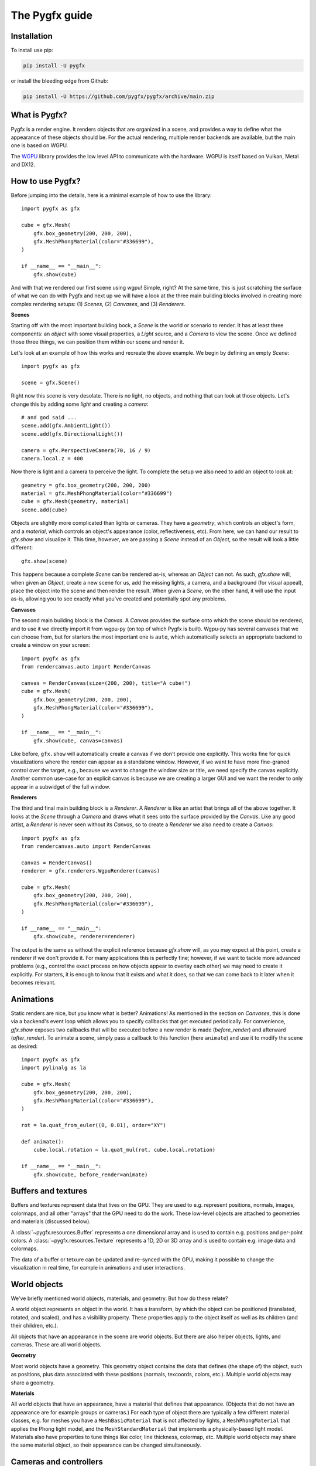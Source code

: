 ===============
The Pygfx guide
===============


Installation
------------

To install use pip:

.. code-block::

    pip install -U pygfx

or install the bleeding edge from Github:

.. code-block::

    pip install -U https://github.com/pygfx/pygfx/archive/main.zip


What is Pygfx?
--------------

Pygfx is a render engine. It renders objects that are organized in a scene, and
provides a way to define what the appearance of these objects should be.
For the actual rendering, multiple render backends are available, but the
main one is based on WGPU.

The `WGPU <https://github.com/pygfx/wgpu-py>`_ library provides the low level API to
communicate with the hardware. WGPU is itself based on Vulkan, Metal and DX12.


How to use Pygfx?
-----------------

Before jumping into the details, here is a minimal example of how to use the
library::

    import pygfx as gfx

    cube = gfx.Mesh(
        gfx.box_geometry(200, 200, 200),
        gfx.MeshPhongMaterial(color="#336699"),
    )

    if __name__ == "__main__":
        gfx.show(cube)

.. image:: _static/guide_hello_world.png

And with that we rendered our first scene using wgpu! Simple, right? At the same
time, this is just scratching the surface of what we can do with Pygfx and next
up we will have a look at the three main building blocks involved in creating
more complex rendering setups: (1) `Scenes`, (2) `Canvases`, and (3)
`Renderers`.

**Scenes**

Starting off with the most important building bock, a `Scene` is the world or
scenario to render. It has at least three components: an `object` with some
visual properties, a `Light` source, and a `Camera` to view the scene. Once we
defined those three things, we can position them within our scene and render it.

Let's look at an example of how this works and recreate the above example. We
begin by defining an empty `Scene`::

    import pygfx as gfx

    scene = gfx.Scene()

Right now this scene is very desolate. There is no light, no objects, and
nothing that can look at those objects. Let's change this by adding some
`light` and creating a `camera`::

    # and god said ...
    scene.add(gfx.AmbientLight())
    scene.add(gfx.DirectionalLight())

    camera = gfx.PerspectiveCamera(70, 16 / 9)
    camera.local.z = 400

Now there is light and a camera to perceive the light. To complete the setup
we also need to add an object to look at::

    geometry = gfx.box_geometry(200, 200, 200)
    material = gfx.MeshPhongMaterial(color="#336699")
    cube = gfx.Mesh(geometry, material)
    scene.add(cube)

Objects are slightly more complicated than lights or cameras. They have a
`geometry`, which controls an object's form, and a `material`, which controls an
object's appearance (color, reflectiveness, etc). From here, we can hand our
result to `gfx.show` and visualize it. This time, however, we are passing a `Scene`
instead of an `Object`, so the result will look a little different::

    gfx.show(scene)

.. image:: _static/guide_static_cube.png

This happens because a complete `Scene` can be rendered as-is, whereas an
`Object` can not. As such, `gfx.show` will, when given an `Object`, create a new
scene for us, add the missing lights, a camera, and a background (for visual
appeal), place the object into the scene and then render the result. When given
a `Scene`, on the other hand, it will use the input as-is, allowing you to see
exactly what you've created and potentially spot any problems.

**Canvases**

The second main building block is the `Canvas`. A `Canvas` provides the surface
onto which the scene should be rendered, and to use it we directly import it
from wgpu-py (on top of which Pygfx is built). Wgpu-py has several canvases that
we can choose from, but for starters the most important one is ``auto``, which
automatically selects an appropriate backend to create a window on your screen::

    import pygfx as gfx
    from rendercanvas.auto import RenderCanvas

    canvas = RenderCanvas(size=(200, 200), title="A cube!")
    cube = gfx.Mesh(
        gfx.box_geometry(200, 200, 200),
        gfx.MeshPhongMaterial(color="#336699"),
    )

    if __name__ == "__main__":
        gfx.show(cube, canvas=canvas)

.. image:: _static/guide_hello_world.png

Like before, ``gfx.show`` will automatically create a canvas if we don't provide
one explicitly. This works fine for quick visualizations where the render can
appear as a standalone window. However, if we want to have more fine-graned
control over the target, e.g., because we want to change the window size or
title, we need specify the canvas explicitly. Another common use-case for an
explicit canvas is because we are creating a larger GUI and we want the render
to only appear in a subwidget of the full window.

**Renderers**

The third and final main building block is a `Renderer`. A `Renderer` is like an
artist that brings all of the above together. It looks at the `Scene` through a
`Camera` and draws what it sees onto the surface provided by the `Canvas`. Like
any good artist, a `Renderer` is never seen without its `Canvas`, so to create a
`Renderer` we also need to create a `Canvas`::

    import pygfx as gfx
    from rendercanvas.auto import RenderCanvas

    canvas = RenderCanvas()
    renderer = gfx.renderers.WgpuRenderer(canvas)

    cube = gfx.Mesh(
        gfx.box_geometry(200, 200, 200),
        gfx.MeshPhongMaterial(color="#336699"),
    )

    if __name__ == "__main__":
        gfx.show(cube, renderer=renderer)

.. image:: _static/guide_hello_world.png

The output is the same as without the explicit reference because `gfx.show`
will, as you may expect at this point, create a renderer if we don't provide it.
For many applications this is perfectly fine; however, if we want to tackle more
advanced problems (e.g., control the exact process on how objects appear to
overlay each other) we may need to create it explicitly. For starters, it is
enough to know that it exists and what it does, so that we can come back to it
later when it becomes relevant.

Animations
----------

Static renders are nice, but you know what is better? Animations! As mentioned
in the section on `Canvases`, this is done via a backend's event loop which
allows you to specify callbacks that get executed periodically. For convenience,
`gfx.show` exposes two callbacks that will be executed before a new render is
made (`before_render`) and afterward (`after_render`). To animate a scene,
simply pass a callback to this function (here ``animate``) and use it to modify
the scene as desired::

    import pygfx as gfx
    import pylinalg as la

    cube = gfx.Mesh(
        gfx.box_geometry(200, 200, 200),
        gfx.MeshPhongMaterial(color="#336699"),
    )

    rot = la.quat_from_euler((0, 0.01), order="XY")

    def animate():
        cube.local.rotation = la.quat_mul(rot, cube.local.rotation)

    if __name__ == "__main__":
        gfx.show(cube, before_render=animate)

.. image:: _static/guide_rotating_cube.gif


Buffers and textures
--------------------

Buffers and textures represent data that lives on the GPU. They are used to e.g.
represent positions, normals, images, colormaps, and all other "arrays" that the GPU need to do the work.
These low-level objects are attached to geometries and materials (discussed below).

A :class:`~pygfx.resources.Buffer` represents a one dimensional array and is used to contain e.g. positions and per-point colors.
A :class:`~pygfx.resources.Texture` represents a 1D, 2D or 3D array and is used to contain e.g. image data and colormaps.

The data of a buffer or tetxure can be updated and re-synced with the GPU, making it possible
to change the visualization in real time, for eample in animations and user interactions.


World objects
-------------

We've briefly mentioned world objects, materials, and geometry. But how do these relate?

A world object represents an object in the world. It has a transform, by which the
object can be positioned (translated, rotated, and scaled), and has a visibility property.
These properties apply to the object itself as well as its children (and their children, etc.).

All objects that have an appearance in the scene are world objects. But there
are also helper objects, lights, and cameras. These are all world objects.

**Geometry**

Most world objects have a geometry. This geometry object contains the
data that defines (the shape of) the object, such as positions, plus
data associated with these positions (normals, texcoords, colors, etc.).
Multiple world objects may share a geometry.


**Materials**

All world objects that have an appearance, have a material that defines
that appearance. (Objects that do not have an appearance are for example
groups or cameras.) For each type of object there are typically a few
different material classes, e.g. for meshes you have a
``MeshBasicMaterial`` that is not affected by lights, a
``MeshPhongMaterial`` that applies the Phong light model, and the
``MeshStandardMaterial`` that implements a physically-based light model.
Materials also have properties to tune things like color,
line thickness, colormap, etc. Multiple world objects may share the same material
object, so their appearance can be changed simultaneously.


Cameras and controllers
-----------------------

We've already been using cameras, but let's look at them a bit closer!


**Perspective camera**

There are two main cameras of interest. The first is the :class:`~pygfx.cameras.PerspectiveCamera`,
which is a generic camera intended for 3D content. You can instantiate one
like this:

.. code-block:: python

    camera = gfx.PerspectiveCamera(50, 4/3)

The first argument is the fov (field of view) in degrees. This is a
value between 0 and 179, with typical values < 100. The second argument
is the aspect ratio. A window on screen is usually a rectangle with 4/3
or 16/9 aspect. The aspect can be set so the contents better fit the
window. When the fov is zero, the camera operates in orthographic mode.


**Orthographic camera**

The second camera of interest is the :class:`~pygfx.cameras.OrthographicCamera`. Technically
it's a perspective camera with the fov fixed to zero. It is also instantiated differently:

.. code-block:: python

    camera = gfx.OrthographicCamera(500, 400, maintain_aspect=False)


The first two arguments are the `width` and `height`, which are
typically used to initialize an orthographic camera. This implicitly
sets the aspect (which is the width divided by the height). The
`maintain_aspect` argument can be set to False if the dimensions do not
represent a physical dimension, e.g. for plotting data. The contents
of the view are then stretched to fill the window.


**Orienting cameras**

Camera's can be oriented manually by setting their position, and then set their rotation
to have them look in the correct direction, e.g. using :func:`.look_at()<pygfx.WorldObject.look_at>`.
In this case you should probably set the width in addition to fov and aspect.

.. code-block:: python

    # Manual orientation
    camera = gfx.PerspectiveCamera(50, 4/3, width=100)
    camera.local.position = (30, 40, 50)
    camera.look_at((0, 0, 0))

However, we strongly recommend using one of the ``show`` methods, since these
also set the ``width`` and ``height``. Therefore they better prepare the
camera for controllers, and the near and far clip planes are
automatically set.

.. code-block:: python

    # Create a camera, in either way
    camera = gfx.PerspectiveCamera(50, 4/3)
    camera = gfx.OrthographicCamera()

    # Convenient orientation: similar to look_at
    camera.local.position = (30, 40, 50)
    camera.show_pos((0, 0, 0))

    # Convenient orientation: show an object
    camera.show_object(target, view_dir=(-1, -1, -1))

    # Convenient orientation: show a rectangle
    camera.show_rect(0, 1000, -5, 5, view_dir=(0, 0, -1))

The :func:`.show_pos()<pygfx.cameras.PerspectiveCamera.show_pos>` method
is the convenient alternative for ``look_at``. Even easier is using
:func:`.show_object()<pygfx.cameras.PerspectiveCamera.show_object>`, which allows
you to specify an object (e.g. the scene) and optionally a direction.
The camera is then positioned and rotated to look at the scene from the given direction.
A similar method, geared towards 2D data is :func:`.show_rect()<pygfx.cameras.PerspectiveCamera.show_rect>`
in which you specify a rectangle instead of an object.


**The near and far clip planes**

Camera's cannot see infinitely far; they have a near and far clip plane. Only the space
between these planes can be seen. To get a bit more technical, this space is mapped
to a value between 0 and 1 (NDC coordinates), and this is converted to a depth value.
Since the number of bits for depth values is limited, it's important for the near
and far clip planes to have reasonable values, otherwise you may observe "z fighting",
or objects may simply not be visible.

If you use the recommended ``show`` methods mentioned above, the near
and far plane are positioned about 1000 units apart, scaled with the
mean of the camera's width and height. If needed, the clip planes can be
specified explicitly using the ``depth_range`` property.


**Controlling the camera**

A controller allows you to interact with the camera using the mouse. You simply
pass the camera to control when you instantiate it, and then make it listen to
events by connecting it to the renderer or a viewport.

.. code-block:: python

    controller = gfx.OrbitController(camera)
    controller.add_default_event_handlers(renderer)


There are currently two controllers: the
:class:`~pygfx.controllers.PanZoomController` is for 2D content or in-plane
visualization, and the :class:`~pygfx.controllers.OrbitController` is for 3D
content. All controllers work with both perspective and orthographic cameras.

Updating transforms
-------------------

WorldObjects declare two reference frames that we can use to maneuver them
around: `local` and `world`. `local` allows us to position an object relative to
its parent and `world` allows us to position objects relative to the world's
inertial frame.

.. note::
    Both `local` and `world` declare the same properties, meaning that we
    can express any of the below properties in either frame.


.. code-block:: python

    cube = gfx.Mesh(
        gfx.box_geometry(10, 10, 10),
        gfx.MeshPhongMaterial(color="#808080"),
    )

    cube.world.position = (1, 2, 3)
    cube.world.rotation = la.quat_from_euler(
        (np.pi/2, np.pi/2), order="YX"
    )
    cube.world.scale = (2, 4, 6)
    cube.world.scale = 3  # uniform scale

    # setting components only
    cube.local.x = 1
    cube.local.y = 10
    cube.local.z = 100

    cube.local.scale_x = 2
    cube.local.scale_y = 4
    cube.local.scale_z = 6

.. warning::

    While in-place updating of full properties is supported, in-place updating
    of slices will return an error. This is due to limitations of the python
    programming language and our desire to have the properties return pure numpy
    arrays. The numpy arrays are returned with the WRITEABLE flag set to false.
    In code, this means

    .. code-block:: python

        cube.local.position += (0, 0, 3)  # ok
        cube.local.z += 3  # ok
        # The following two statements will fail with
        # ValueError: assignment destination is read-only.
        cube.local.position[2] += 3  # FAIL: ValueError
        cube.local.position[2] = 3  # FAIL: ValueError


Beyond setting components, we can also set the full ``matrix`` directly::

    cube.world.matrix = la.mat_from_translation((1, 2, 3))

and we can - of course - read each property. To make a full example, we can
create a small simulation of a falling and rotating cube.

.. code-block:: python

    import numpy as np
    import pygfx as gfx
    import pylinalg as la

    companion_cube = gfx.Mesh(
        gfx.box_geometry(1, 1, 1),
        gfx.MeshPhongMaterial(color="#808080"),
    )
    companion_cube.world.position = (0, 100, 0)

    # add an IMU sensor to the corner of the cube (IMUs measure acceleration)
    imu_sensor = gfx.WorldObject()
    companion_cube.add(imu_sensor)
    imu_sensor.local.position = (0.5, 0.5, 0.5)
    imu_mass = 0.005  # kg

    # obligatory small rotation
    rot = la.quat_from_euler((0.01, 0.05), order="XY")
    axis, angle = la.quat_to_axis_angle(rot)

    # simulate falling cube
    gravity = -9.81 * companion_cube.world.reference_up
    velocity = np.zeros(3)
    update_frequency = 1 / 50  #  Hz
    for _ in range(200):
        # the cube is falling
        velocity = velocity + update_frequency * gravity
        companion_cube.world.position += update_frequency * velocity

        # and spinning around.
        companion_cube.local.rotation = la.quat_mul(
            rot, companion_cube.local.rotation
        )

        # The sensor has some velocity relative to the companion cube as it rotates
        # around the latter
        angular_moment = angle / update_frequency
        velocity_rotation = np.cross(angular_moment * axis, imu_sensor.local.position)

        # and is thus experiencing both gravity and centripetal forces
        local_gravity = -9.81 * imu_sensor.local.reference_up
        local_centripetal = np.cross(angular_moment * axis, velocity_rotation)

        # The IMU thus measures the composite of the above accelerations
        observed_acceleration = local_gravity + local_centripetal

        total_g = np.linalg.norm(observed_acceleration) / 9.81
        print(f"Feels like: {total_g:.3} g")


Colors
------

Colors in Pygfx can be specified in various ways, e.g.:

.. code-block:: python

    material.color = "red"
    material.color = "#ff0000"
    material.color = 1, 0, 0

Most colors in Pygfx contain four components (including alpha), but can be specified
with 1-4 components:

* a scalar: a grayscale intensity (alpha 1).
* two values: grayscale intensity plus alpha.
* three values: red, green, and blue (i.e. rgb).
* four values: rgb and alpha (i.e. rgba).


Colors for the Mesh, Point, and Line
====================================

These objects can be made a uniform color using `material.color`. More
sophisticated coloring is possible using colormapping and per-vertex
colors.

For Colormapping, the geometry must have a `.texcoords` attribute that
specifies the per-vertex texture coordinates, and the material should
have a `.map` attribute that is a texture in which the final color
will be looked up. The texture can be 1D, 2D or 3D, and the number of columns
in the `geometry.texcoords` should match. This allows for a wide variety of
visualizations.

Per-vertex or per-face colors can be specified as `geometry.colors`.
They must be enabled by setting `material.color_mode` to "vertex" or
"face". The colors specified in `material.map` and in `geometry.colors`
can have 1-4 values.


Colors in Image and Volume
==========================

The values of the Image and Volume can be either directly interpreted as a color
or can be mapped through a colormap set at `material.map`. If a colormap is used,
it's dimension should match the number of channels in the data. Again,
both direct and colormapped colors can be 1-4 values.


.. _colorspaces:

Colorspaces
===========

All colors in Pygfx are interpreted as sRGB by default. This is the same
how webbrowsers interpret colors. Internally, all calculations are performed
in the physical colorspace (sometimes called Linear sRGB) so that these
calculations are physically correct.

If you create a texture with color data that is already in
physical/linear colorspace, you can set the Texture's ``colorspace``
argument to "physical".

Similarly you can use ``Color.from_physical()`` to convert a physical color to sRGB.


Using Pygfx in Jupyter
----------------------

You can use Pygfx in the Jupyter notebook and Jupyter lab. To do so,
use the Jupyter canvas provided by WGPU, and use that canvas as the cell output.

.. code-block:: python

    from rendercanvas.jupyter import RenderCanvas

    canvas = RenderCanvas()
    renderer = gfx.renderers.WgpuRenderer(canvas)

    ...

    canvas  # cell output

Also see the Pygfx examples `here <https://jupyter-rfb.readthedocs.io/en/stable/examples/>`_.

